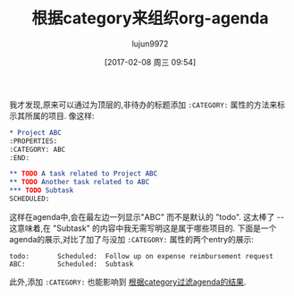 #+TITLE: 根据category来组织org-agenda
#+URL: http://sachachua.com/blog/2016/12/using-categories-organize-org-agenda/
#+AUTHOR: lujun9972
#+TAGS: org-mode
#+DATE: [2017-02-08 周三 09:54]
#+LANGUAGE:  zh-CN
#+OPTIONS:  H:6 num:nil toc:t \n:nil ::t |:t ^:nil -:nil f:t *:t <:nil

我才发现,原来可以通过为顶层的,非待办的标题添加 =:CATEGORY:= 属性的方法来标示其所属的项目.
像这样:

#+BEGIN_SRC org
  ,* Project ABC
  :PROPERTIES:
  :CATEGORY: ABC
  :END:

  ,** TODO A task related to Project ABC
  ,** TODO Another task related to ABC
  ,*** TODO Subtask
  SCHEDULED: 
#+END_SRC

这样在agenda中,会在最左边一列显示"ABC" 而不是默认的 "todo". 
这太棒了 -- 这意味着,在 "Subtask" 的内容中我无需写明这是属于哪些项目的.
下面是一个agenda的展示,对比了加了与没加 =:CATEGORY:= 属性的两个entry的展示:

#+BEGIN_EXAMPLE
  todo:       Scheduled:  Follow up on expense reimbursement request
  ABC:        Scheduled:  Subtask
#+END_EXAMPLE

此外,添加 =:CATEGORY:= 也能影响到 [[http://orgmode.org/manual/Filtering_002flimiting-agenda-items.html][根据category过滤agenda的结果]].
